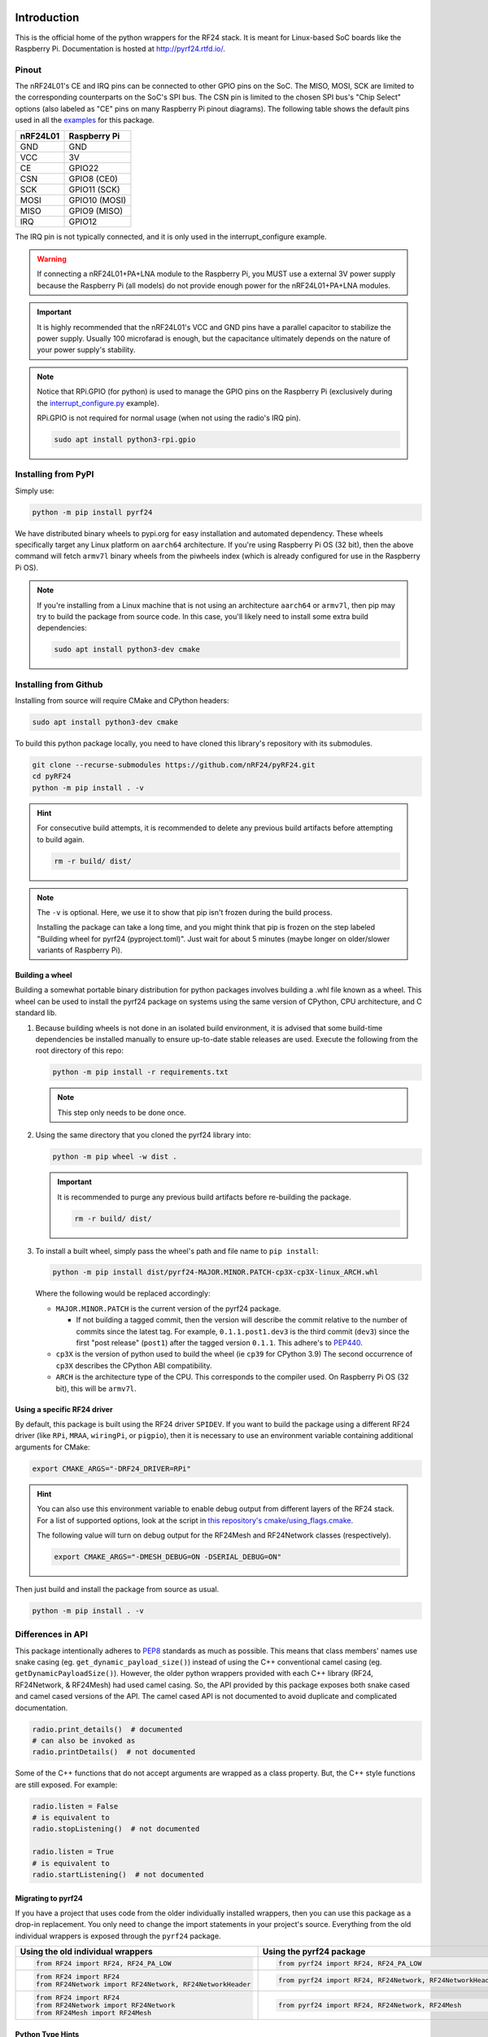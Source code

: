 .. image:: https://img.shields.io/piwheels/v/pyrf24?color=informational
    :target: https://www.piwheels.org/project/pyrf24/
    :alt: piwheels
.. image:: https://img.shields.io/readthedocs/pyrf24?label=ReadTheDocs&logo=readthedocs&logoColor=white
    :target: https://pyrf24.readthedocs.io/en/latest/?badge=latest
    :alt: Documentation Status
.. image:: https://static.pepy.tech/personalized-badge/pyrf24?period=total&units=none&left_color=grey&right_color=blue&left_text=PyPI%20Downloads
    :target: https://pepy.tech/project/pyrf24
    :alt: PyPI Downloads
.. image:: https://github.com/nRF24/pyRF24/actions/workflows/build.yml/badge.svg
    :target: https://github.com/nRF24/pyRF24/actions/workflows/build.yml
    :alt: Build CI

Introduction
============

This is the official home of the python wrappers for the RF24 stack. It is meant for Linux-based
SoC boards like the Raspberry Pi. Documentation is hosted at http://pyrf24.rtfd.io/.

Pinout
~~~~~~

.. image:: https://lastminuteengineers.com/wp-content/uploads/2018/07/Pinout-nRF24L01-Wireless-Transceiver-Module.png
    :target: https://lastminuteengineers.com/nrf24l01-arduino-wireless-communication/#nrf24l01-transceiver-module-pinout

The nRF24L01's CE and IRQ pins can be connected to other GPIO pins on the SoC. The MISO, MOSI, SCK
are limited to the corresponding counterparts on the SoC's SPI bus. The CSN pin is limited to the
chosen SPI bus's "Chip Select" options (also labeled as "CE" pins on many Raspberry Pi pinout
diagrams). The following table shows the default pins used in all the
`examples <https://pyrf24.readthedocs.io/en/latest/examples.html>`_ for this package.

.. csv-table::
    :header: nRF24L01, Raspberry Pi

    GND, GND
    VCC, 3V
    CE, GPIO22
    CSN, "GPIO8 (CE0)"
    SCK, "GPIO11 (SCK)"
    MOSI, "GPIO10 (MOSI)"
    MISO, "GPIO9 (MISO)"
    IRQ, GPIO12

The IRQ pin is not typically connected, and it is only used in the interrupt_configure example.

.. warning:: If connecting a nRF24L01+PA+LNA module to the Raspberry Pi, you MUST use a external 3V
    power supply because the Raspberry Pi (all models) do not provide enough power for the
    nRF24L01+PA+LNA modules.

.. important:: It is highly recommended that the nRF24L01's VCC and GND pins have a parallel
    capacitor to stabilize the power supply. Usually 100 microfarad is enough, but the capacitance
    ultimately depends on the nature of your power supply's stability.

.. note::
    Notice that RPi.GPIO (for python) is used to manage the GPIO pins on the Raspberry Pi
    (exclusively during the
    `interrupt_configure.py <https://pyrf24.readthedocs.io/en/latest/examples.html#interrupt-configure>`_
    example).

    RPi.GPIO is not required for normal usage (when not using the radio's IRQ pin).

    .. code-block:: bash

        sudo apt install python3-rpi.gpio

Installing from PyPI
~~~~~~~~~~~~~~~~~~~~

Simply use:

.. code-block:: python

    python -m pip install pyrf24

We have distributed binary wheels to pypi.org for easy installation and automated dependency.
These wheels specifically target any Linux platform on ``aarch64`` architecture.
If you're using Raspberry Pi OS (32 bit), then the above command will fetch ``armv7l`` binary
wheels from the piwheels index (which is already configured for use in the Raspberry Pi OS).

.. note::
    If you're installing from a Linux machine that is not using an architecture ``aarch64``
    or ``armv7l``, then pip may try to build the package from source code.
    In this case, you'll likely need to install some extra build dependencies:

    .. code-block:: bash

        sudo apt install python3-dev cmake

Installing from Github
~~~~~~~~~~~~~~~~~~~~~~

Installing from source will require CMake and CPython headers:

.. code-block:: bash

    sudo apt install python3-dev cmake

To build this python package locally, you need to have cloned this library's repository with its submodules.

.. code-block:: bash

    git clone --recurse-submodules https://github.com/nRF24/pyRF24.git
    cd pyRF24
    python -m pip install . -v

.. hint::
    For consecutive build attempts, it is recommended to delete any previous build artifacts
    before attempting to build again.

    .. code-block:: bash

        rm -r build/ dist/

.. note::
    The ``-v`` is optional. Here, we use it to show that pip isn't frozen during the
    build process.

    Installing the package can take a long time, and you might think that pip is frozen
    on the step labeled "Building wheel for pyrf24 (pyproject.toml)". Just wait for about
    5 minutes (maybe longer on older/slower variants of Raspberry Pi).

Building a wheel
-----------------

Building a somewhat portable binary distribution for python packages involves building a
.whl file known as a wheel. This wheel can be used to install the pyrf24 package on systems using the
same version of CPython, CPU architecture, and C standard lib.

1. Because building wheels is not done in an isolated build environment, it is advised that
   some build-time dependencies be installed manually to ensure up-to-date stable releases are used.
   Execute the following from the root directory of this repo:

   .. code-block:: bash

       python -m pip install -r requirements.txt

   .. note::
       This step only needs to be done once.

2. Using the same directory that you cloned the pyrf24 library into:

   .. code-block:: bash

       python -m pip wheel -w dist .


   .. important::
       It is recommended to purge any previous build artifacts before re-building the package.

       .. code-block:: bash

           rm -r build/ dist/

3. To install a built wheel, simply pass the wheel's path and file name to ``pip install``:

   .. code-block:: bash

       python -m pip install dist/pyrf24-MAJOR.MINOR.PATCH-cp3X-cp3X-linux_ARCH.whl

   Where the following would be replaced accordingly:

   - ``MAJOR.MINOR.PATCH`` is the current version of the pyrf24 package.

     - If not building a tagged commit, then the version will describe the commit relative to
       the number of commits since the latest tag. For example, ``0.1.1.post1.dev3`` is
       the third commit (``dev3``) since the first "post release" (``post1``) after the
       tagged version ``0.1.1``. This adhere's to `PEP440 <https://peps.python.org/pep-0440>`_.
   - ``cp3X`` is the version of python used to build the wheel (ie ``cp39`` for CPython 3.9)
     The second occurrence of ``cp3X`` describes the CPython ABI compatibility.
   - ``ARCH`` is the architecture type of the CPU. This corresponds to the compiler used.
     On Raspberry Pi OS (32 bit), this will be ``armv7l``.

.. _using-specific-driver:

Using a specific RF24 driver
----------------------------

By default, this package is built using the RF24 driver ``SPIDEV``. If you want to build the
package using a different RF24 driver (like ``RPi``, ``MRAA``, ``wiringPi``, or ``pigpio``),
then it is necessary to use an environment variable containing additional arguments for CMake:

.. code-block:: bash

    export CMAKE_ARGS="-DRF24_DRIVER=RPi"

.. hint::
    You can also use this environment variable to enable debug output from different
    layers of the RF24 stack. For a list of supported options, look at the script in
    `this repository's cmake/using_flags.cmake <https://github.com/nRF24/pyRF24/blob/main/cmake/using_flags.cmake>`_.

    The following value will turn on debug output for the RF24Mesh and RF24Network
    classes (respectively).

    .. code-block:: bash

        export CMAKE_ARGS="-DMESH_DEBUG=ON -DSERIAL_DEBUG=ON"

Then just build and install the package from source as usual.

.. code-block:: bash

    python -m pip install . -v

Differences in API
~~~~~~~~~~~~~~~~~~

This package intentionally adheres to `PEP8 <https://pep8.org/>`_ standards as much as possible.
This means that class members' names use snake casing  (eg. ``get_dynamic_payload_size()``)
instead of using the C++ conventional camel casing (eg. ``getDynamicPayloadSize()``). However,
the older python wrappers provided with each C++ library (RF24, RF24Network, & RF24Mesh) had used
camel casing. So, the API provided by this package exposes both snake cased and camel cased
versions of the API. The camel cased API is not documented to avoid duplicate and
complicated documentation.

.. code-block:: py

    radio.print_details()  # documented
    # can also be invoked as
    radio.printDetails()  # not documented

Some of the C++ functions that do not accept arguments are wrapped as a class property. But, the C++
style functions are still exposed. For example:

.. code-block:: py

    radio.listen = False
    # is equivalent to
    radio.stopListening()  # not documented

    radio.listen = True
    # is equivalent to
    radio.startListening()  # not documented

Migrating to pyrf24
-------------------

If you have a project that uses code from the older individually installed wrappers,
then you can use this package as a drop-in replacement. You only need to change the
import statements in your project's source. Everything from the old individual wrappers
is exposed through the ``pyrf24`` package.

.. list-table::
    :header-rows: 1

    * - Using the old individual wrappers
      - Using the pyrf24 package
    * - .. code-block:: python

            from RF24 import RF24, RF24_PA_LOW
      - .. code-block:: python

            from pyrf24 import RF24, RF24_PA_LOW
    * - .. code-block:: python

            from RF24 import RF24
            from RF24Network import RF24Network, RF24NetworkHeader
      - .. code-block:: python

            from pyrf24 import RF24, RF24Network, RF24NetworkHeader
    * - .. code-block:: python

            from RF24 import RF24
            from RF24Network import RF24Network
            from RF24Mesh import RF24Mesh
      - .. code-block:: python

            from pyrf24 import RF24, RF24Network, RF24Mesh

Python Type Hints
-----------------

This package is designed to only function on Linux devices. But, it is possible to install this
package on non-Linux devices to get the stub files which help auto-completion and type checking
in various development environments.

Documentation
~~~~~~~~~~~~~

Each release has corresponding documentation hosted at http://pyrf24.rtfd.io/.

Before submitting contributions, you should make sure that any documentation changes build
successfully. This can be done locally but **on Linux only**. The documentation of API requires
this package (& all its latest changes) be installed.

This package's documentation is built with the python package Sphinx and the sphinx-immaterial theme.
It also uses the dot tool provided by the graphviz software to generate graphs.

1. Install Graphviz

   .. code-block:: shell

       sudo apt-get install graphviz

2. Installing Sphinx necessities

   .. note::
       If you installed sphinx using ``apt``, then it is likely out-of-date and will override any virtual
       python environments installation of Sphinx. Simply uninstall sphinx (using ``apt``) will remedy
       this problem.

   .. code-block:: bash

       python -m pip install -r docs/requirements.txt

   .. important::
       If pip outputs a warning about your ``path/to/Python/Python3x/Scripts`` folder not
       added to your OS environment variable ``PATH``, then you will likely get an error message like
       ``sphinx-build command not found`` when building the documentation. For more information on
       installing sphinx, see the
       `official Sphinx install instructions
       <https://www.sphinx-doc.org/en/master/usage/installation.html>`_.

       .. warning::
           This documentation's theme requires Sphinx v4.0+. So, it is not recommended to install
           sphinx from ``apt`` on Linux because the version distributed with the OS's PPA repository
           may not be the most recent version of Sphinx.

3. Building the Documentation

   To build the documentation locally, the pyrf24 package needs to be installed first. Then run:

   .. code-block:: bash

       cd docs
       sphinx-build -E -W . _build

   The ``docs/_build`` folder should now contain the html files that would be hosted on deployment.
   Direct your internet browser to the html files in this folder to make sure your changes have been
   rendered correctly.

   .. note::
       The flags ``-E`` and ``-W`` will ensure the docs fail to build on any error or warning
       (just like it does when deploying the docs online).
